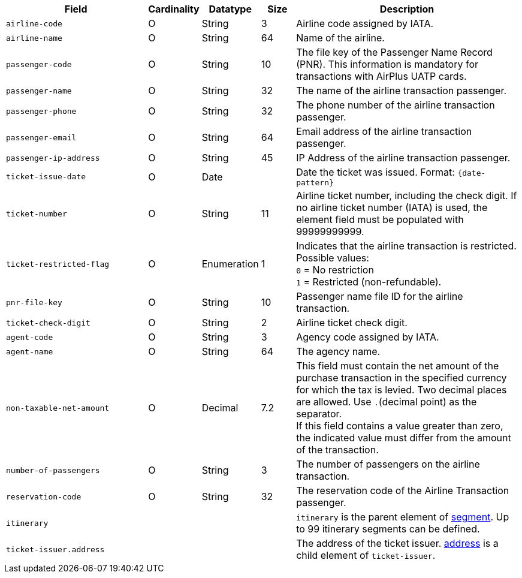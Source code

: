 [cols="30m,6,9,7,48a"]
|===
| Field | Cardinality | Datatype | Size | Description

|airline-code 
|O 
|String 
|3	
|Airline code assigned by IATA.

|airline-name 
|O 
|String	
|64	
|Name of the airline.

|passenger-code 
|O 
|String	
|10	
|The file key of the Passenger Name Record (PNR). This information is mandatory for transactions with AirPlus UATP cards.

|passenger-name 
|O 
|String	
|32	
|The name of the airline transaction passenger.

|passenger-phone 
|O 
|String	
|32	
|The phone number of the airline transaction passenger.

|passenger-email 
|O 
|String	
|64	
|Email address of the airline transaction passenger.

|passenger-ip-address 
|O 
|String 
|45 
|IP Address of the airline transaction passenger.

|ticket-issue-date 
|O 
|Date 
| 
|Date the ticket was issued. Format: ``{date-pattern}``

|ticket-number 
|O 
|String 
|11	
|Airline ticket number, including the check digit. If no airline ticket number (IATA) is used, the element field must be populated with 99999999999.

|ticket-restricted-flag 
|O 
|Enumeration 
|1 
|Indicates that the airline transaction is restricted. Possible values: +
``0`` = No restriction +
``1`` = Restricted (non-refundable).

|pnr-file-key 
|O 
|String	
|10	
|Passenger name file ID for the airline transaction.

|ticket-check-digit 
|O 
|String 
|2	
|Airline ticket check digit.

|agent-code 
|O 
|String 
|3	
|Agency code assigned by IATA.

|agent-name 
|O 
|String 
|64	
|The agency name.

|non-taxable-net-amount 
|O 
|Decimal	
|7.2 
|This field must contain the net amount of the purchase transaction in the specified currency for which the tax is levied. Two decimal places are allowed. Use ``.``(decimal point) as the separator. + 
If this field contains a value greater than zero, the indicated value must differ from the amount of the transaction. 

|number-of-passengers 
|O 
|String 
|3	
|The number of passengers on the airline transaction.

|reservation-code 
|O 
|String 
|32 
|The reservation code of the Airline Transaction passenger.

4+|itinerary 
| ``itinerary`` is the parent element of <<CC_Fields_xmlelements_request_segment, segment>>. Up to 99 itinerary segments can be defined.

4+|ticket-issuer.address 
|The address of the ticket issuer. <<CC_Fields_xmlelements_request_address, address>> is a child element of ``ticket-issuer``. 
|===